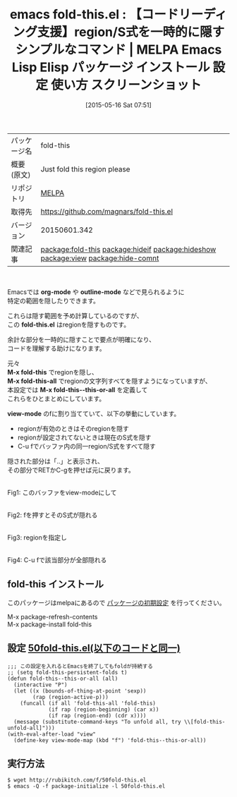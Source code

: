 #+BLOG: rubikitch
#+POSTID: 1654
#+DATE: [2015-05-16 Sat 07:51]
#+PERMALINK: fold-this
#+OPTIONS: toc:nil num:nil todo:nil pri:nil tags:nil ^:nil \n:t -:nil
#+ISPAGE: nil
#+DESCRIPTION:
# (progn (erase-buffer)(find-file-hook--org2blog/wp-mode))
#+BLOG: rubikitch
#+CATEGORY: Emacs
#+EL_PKG_NAME: fold-this
#+EL_TAGS: emacs, %p, %p.el, emacs lisp %p, elisp %p, emacs %f %p, emacs %p 使い方, emacs %p 設定, emacs パッケージ %p, emacs %p スクリーンショット, relate:hideif, relate:hideshow, relate:view, relate:hide-comnt
#+EL_TITLE: Emacs Lisp Elisp パッケージ インストール 設定 使い方 スクリーンショット
#+EL_TITLE0: 【コードリーディング支援】region/S式を一時的に隠すシンプルなコマンド
#+EL_URL: 
#+begin: org2blog
#+DESCRIPTION: MELPAのEmacs Lispパッケージfold-thisの紹介
#+MYTAGS: package:fold-this, emacs 使い方, emacs コマンド, emacs, fold-this, fold-this.el, emacs lisp fold-this, elisp fold-this, emacs melpa fold-this, emacs fold-this 使い方, emacs fold-this 設定, emacs パッケージ fold-this, emacs fold-this スクリーンショット, relate:hideif, relate:hideshow, relate:view, relate:hide-comnt
#+TAGS: package:fold-this, emacs 使い方, emacs コマンド, emacs, fold-this, fold-this.el, emacs lisp fold-this, elisp fold-this, emacs melpa fold-this, emacs fold-this 使い方, emacs fold-this 設定, emacs パッケージ fold-this, emacs fold-this スクリーンショット, relate:hideif, relate:hideshow, relate:view, relate:hide-comnt, Emacs, org-mode, outline-mode, fold-this.el, M-x fold-this, M-x fold-this-all, M-x fold-this--this-or-all, view-mode, outline-mode, fold-this.el, M-x fold-this, M-x fold-this-all, M-x fold-this--this-or-all, view-mode
#+TITLE: emacs fold-this.el : 【コードリーディング支援】region/S式を一時的に隠すシンプルなコマンド | MELPA Emacs Lisp Elisp パッケージ インストール 設定 使い方 スクリーンショット
#+BEGIN_HTML
<table>
<tr><td>パッケージ名</td><td>fold-this</td></tr>
<tr><td>概要(原文)</td><td>Just fold this region please</td></tr>
<tr><td>リポジトリ</td><td><a href="http://melpa.org/">MELPA</a></td></tr>
<tr><td>取得先</td><td><a href="https://github.com/magnars/fold-this.el">https://github.com/magnars/fold-this.el</a></td></tr>
<tr><td>バージョン</td><td>20150601.342</td></tr>
<tr><td>関連記事</td><td><a href="http://rubikitch.com/tag/package:fold-this/">package:fold-this</a> <a href="http://rubikitch.com/tag/package:hideif/">package:hideif</a> <a href="http://rubikitch.com/tag/package:hideshow/">package:hideshow</a> <a href="http://rubikitch.com/tag/package:view/">package:view</a> <a href="http://rubikitch.com/tag/package:hide-comnt/">package:hide-comnt</a></td></tr>
</table>
<br />
#+END_HTML
Emacsでは *org-mode* や *outline-mode* などで見られるように
特定の範囲を隠したりできます。

これらは隠す範囲を予め計算しているのですが、
この *fold-this.el* はregionを隠すものです。

余計な部分を一時的に隠すことで要点が明確になり、
コードを理解する助けになります。

元々
*M-x fold-this* でregionを隠し、
*M-x fold-this-all* でregionの文字列すべてを隠すようになっていますが、
本設定では *M-x fold-this--this-or-all* を定義して
これらをひとまとめにしています。

*view-mode* のfに割り当てていて、以下の挙動にしています。

- regionが有効のときはそのregionを隠す
- regionが設定されてないときは現在のS式を隠す
- C-u fでバッファ内の同一region/S式をすべて隠す

隠された部分は「..」と表示され、
その部分でRETかC-gを押せば元に戻ります。



# (progn (forward-line 1)(shell-command "screenshot-time.rb org_template" t))
#+ATTR_HTML: :width 480
[[file:/r/sync/screenshots/20150516081605.png]]
Fig1: このバッファをview-modeにして

#+ATTR_HTML: :width 480
[[file:/r/sync/screenshots/20150516081616.png]]
Fig2: fを押すとそのS式が隠れる

#+ATTR_HTML: :width 480
[[file:/r/sync/screenshots/20150516081632.png]]
Fig3: regionを指定し

#+ATTR_HTML: :width 480
[[file:/r/sync/screenshots/20150516081640.png]]
Fig4: C-u fで該当部分が全部隠れる
** fold-this インストール
このパッケージはmelpaにあるので [[http://rubikitch.com/package-initialize][パッケージの初期設定]] を行ってください。

M-x package-refresh-contents
M-x package-install fold-this


#+end:
** 概要                                                             :noexport:
Emacsでは *org-mode* や *outline-mode* などで見られるように
特定の範囲を隠したりできます。

これらは隠す範囲を予め計算しているのですが、
この *fold-this.el* はregionを隠すものです。

余計な部分を一時的に隠すことで要点が明確になり、
コードを理解する助けになります。

元々
*M-x fold-this* でregionを隠し、
*M-x fold-this-all* でregionの文字列すべてを隠すようになっていますが、
本設定では *M-x fold-this--this-or-all* を定義して
これらをひとまとめにしています。

*view-mode* のfに割り当てていて、以下の挙動にしています。

- regionが有効のときはそのregionを隠す
- regionが設定されてないときは現在のS式を隠す
- C-u fでバッファ内の同一region/S式をすべて隠す

隠された部分は「..」と表示され、
その部分でRETかC-gを押せば元に戻ります。



# (progn (forward-line 1)(shell-command "screenshot-time.rb org_template" t))
#+ATTR_HTML: :width 480
[[file:/r/sync/screenshots/20150516081605.png]]
Fig5: このバッファをview-modeにして

#+ATTR_HTML: :width 480
[[file:/r/sync/screenshots/20150516081616.png]]
Fig6: fを押すとそのS式が隠れる

#+ATTR_HTML: :width 480
[[file:/r/sync/screenshots/20150516081632.png]]
Fig7: regionを指定し

#+ATTR_HTML: :width 480
[[file:/r/sync/screenshots/20150516081640.png]]
Fig8: C-u fで該当部分が全部隠れる
** 設定 [[http://rubikitch.com/f/50fold-this.el][50fold-this.el(以下のコードと同一)]]
#+BEGIN: include :file "/r/sync/emacs/init.d/50fold-this.el"
#+BEGIN_SRC fundamental
;;; この設定を入れるとEmacsを終了してもfoldが持続する
;; (setq fold-this-persistent-folds t)
(defun fold-this--this-or-all (all)
  (interactive "P")
  (let ((x (bounds-of-thing-at-point 'sexp))
        (rap (region-active-p)))
    (funcall (if all 'fold-this-all 'fold-this)
             (if rap (region-beginning) (car x))
             (if rap (region-end) (cdr x))))
  (message (substitute-command-keys "To unfold all, try \\[fold-this-unfold-all]")))
(with-eval-after-load "view"
  (define-key view-mode-map (kbd "f") 'fold-this--this-or-all))
#+END_SRC

#+END:

** 実行方法
#+BEGIN_EXAMPLE
$ wget http://rubikitch.com/f/50fold-this.el
$ emacs -Q -f package-initialize -l 50fold-this.el
#+END_EXAMPLE

